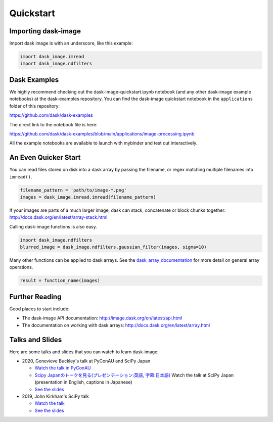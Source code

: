 .. highlight:: shell

==========
Quickstart
==========


Importing dask-image
--------------------
Import dask image is with an underscore, like this example:

.. code-block:: python

    import dask_image.imread
    import dask_image.ndfilters


Dask Examples
-------------
We highly recommend checking out the dask-image-quickstart.ipynb notebook
(and any other dask-image example notebooks) at the dask-examples repository.
You can find the dask-image quickstart notebook in the ``applications`` folder
of this repository:

https://github.com/dask/dask-examples

The direct link to the notebook file is here:

https://github.com/dask/dask-examples/blob/main/applications/image-processing.ipynb

All the example notebooks are available to launch with
mybinder and test out interactively.


An Even Quicker Start
---------------------

You can read files stored on disk into a dask array
by passing the filename, or regex matching multiple filenames
into ``imread()``.

.. code-block:: python

    filename_pattern = 'path/to/image-*.png'
    images = dask_image.imread.imread(filename_pattern)

If your images are parts of a much larger image,
dask can stack, concatenate or block chunks together:
http://docs.dask.org/en/latest/array-stack.html


Calling dask-image functions is also easy.

.. code-block:: python

    import dask_image.ndfilters
    blurred_image = dask_image.ndfilters.gaussian_filter(images, sigma=10)


Many other functions can be applied to dask arrays.
See the dask_array_documentation_ for more detail on general array operations.

.. _dask_array_documentation: http://docs.dask.org/en/latest/array.html

.. code-block:: python

    result = function_name(images)


Further Reading
---------------

Good places to start include:

* The dask-image API documentation: http://image.dask.org/en/latest/api.html
* The documentation on working with dask arrays: http://docs.dask.org/en/latest/array.html


Talks and Slides
----------------

Here are some talks and slides that you can watch to learn dask-image:

- 2020, Genevieve Buckley's talk at PyConAU and SciPy Japan

  - `Watch the talk in PyConAU <https://www.youtube.com/watch?v=MpjgzNeISeI&list=PLs4CJRBY5F1IEFq-wumrBDRCu2EqkpY-R&index=2>`_
  - `Scipy Japanのトークを見る(プレゼンテーション:英語, 字幕:日本語) <https://www.youtube.com/watch?v=dP0m2iZX0PU>`_ Watch the talk at SciPy Japan (presentation in English, captions in Japanese)
  - `See the slides <https://genevievebuckley.github.io/dask-image-talk-2020>`_

- 2019, John Kirkham's SciPy talk

  - `Watch the talk <https://www.youtube.com/watch?v=XGUS174vvLs>`_
  - `See the slides <https://nbviewer.ipython.org/format/slides/github/jakirkham/scipy2019/blob/master/slides.ipynb#/>`_
